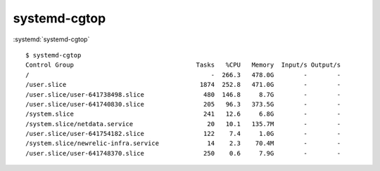 
=============
systemd-cgtop
=============

.. highlight:: console

:systemd:`systemd-cgtop`

::

    $ systemd-cgtop
    Control Group                                 Tasks   %CPU   Memory  Input/s Output/s
    /                                                 -  266.3   478.0G        -        -
    /user.slice                                    1874  252.8   471.0G        -        -
    /user.slice/user-641738498.slice                480  146.8     8.7G        -        -
    /user.slice/user-641740830.slice                205   96.3   373.5G        -        -
    /system.slice                                   241   12.6     6.8G        -        -
    /system.slice/netdata.service                    20   10.1   135.7M        -        -
    /user.slice/user-641754182.slice                122    7.4     1.0G        -        -
    /system.slice/newrelic-infra.service             14    2.3    70.4M        -        -
    /user.slice/user-641748370.slice                250    0.6     7.9G        -        -
